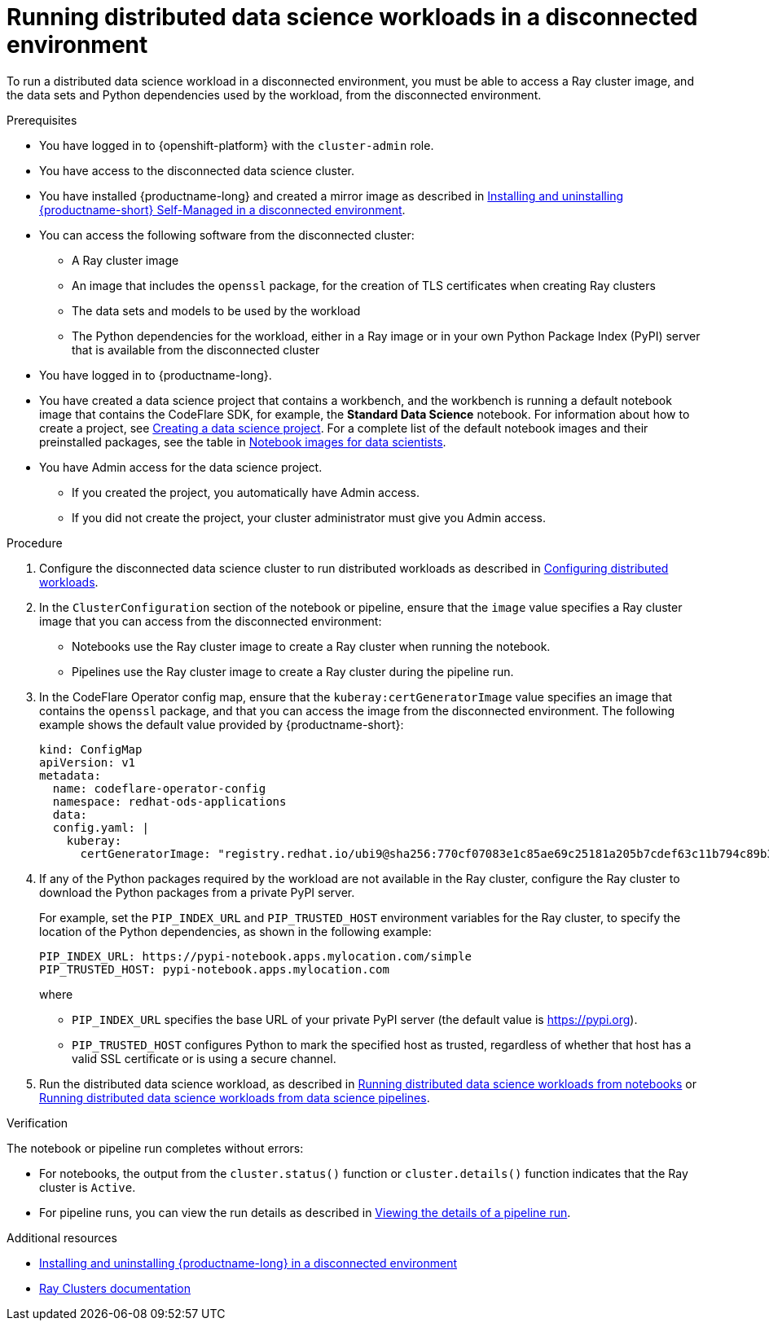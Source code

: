 :_module-type: PROCEDURE

[id="running-distributed-data-science-workloads-disconnected-env_{context}"]
= Running distributed data science workloads in a disconnected environment

[role='_abstract']
To run a distributed data science workload in a disconnected environment, you must be able to access a Ray cluster image, and the data sets and Python dependencies used by the workload, from the disconnected environment.

.Prerequisites
* You have logged in to {openshift-platform} with the `cluster-admin` role.
* You have access to the disconnected data science cluster.
* You have installed {productname-long} and created a mirror image as described in link:{rhoaidocshome}{default-format-url}/installing_and_uninstalling_openshift_ai_self-managed_in_a_disconnected_environment[Installing and uninstalling {productname-short} Self-Managed in a disconnected environment].
* You can access the following software from the disconnected cluster:
** A Ray cluster image
** An image that includes the `openssl` package, for the creation of TLS certificates when creating Ray clusters
** The data sets and models to be used by the workload
** The Python dependencies for the workload, either in a Ray image or in your own Python Package Index (PyPI) server that is available from the disconnected cluster
* You have logged in to {productname-long}.

ifndef::upstream[]
* You have created a data science project that contains a workbench, and the workbench is running a default notebook image that contains the CodeFlare SDK, for example, the *Standard Data Science* notebook. For information about how to create a project, see link:{rhoaidocshome}/working_on_data_science_projects/working-on-data-science-projects_nb-server#creating-a-data-science-project_nb-server[Creating a data science project].
For a complete list of the default notebook images and their preinstalled packages, see the table in link:{rhoaidocshome}/working_on_data_science_projects/creating-and-importing-notebooks_notebooks#notebook-images-for-data-scientists_notebooks[Notebook images for data scientists].
endif::[]
ifdef::upstream[]
* You have created a data science project that contains a workbench, and the workbench is running a default notebook image that contains the CodeFlare SDK, for example, the *Standard Data Science* notebook. For information about how to create a project, see link:{odhdocshome}/working-on-data-science-projects/#_using_data_science_projects[Creating a data science project].
For a complete list of the default notebook images and their preinstalled packages, see the table in link:{odhdocshome}/working-on-data-science-projects/#_using_data_science_projects[Notebook images for data scientists].
endif::[]

* You have Admin access for the data science project.
** If you created the project, you automatically have Admin access. 
** If you did not create the project, your cluster administrator must give you Admin access.


.Procedure
. Configure the disconnected data science cluster to run distributed workloads as described in link:{rhoaidocshome}{default-format-url}/working_with_distributed_workloads/configuring-distributed-workloads_distributed-workloads[Configuring distributed workloads].
. In the `ClusterConfiguration` section of the notebook or pipeline, ensure that the `image` value specifies a Ray cluster image that you can access from the disconnected environment:
* Notebooks use the Ray cluster image to create a Ray cluster when running the notebook.
* Pipelines use the Ray cluster image to create a Ray cluster during the pipeline run.
. In the CodeFlare Operator config map, ensure that the `kuberay:certGeneratorImage` value specifies an image that contains the `openssl` package, and that you can access the image from the disconnected environment.
The following example shows the default value provided by {productname-short}:
+
[source,bash]
----
kind: ConfigMap
apiVersion: v1
metadata:
  name: codeflare-operator-config
  namespace: redhat-ods-applications
  data:
  config.yaml: |
    kuberay:
      certGeneratorImage: "registry.redhat.io/ubi9@sha256:770cf07083e1c85ae69c25181a205b7cdef63c11b794c89b3b487d4670b4c328"
----
. If any of the Python packages required by the workload are not available in the Ray cluster, configure the Ray cluster to download the Python packages from a private PyPI server.
+
For example, set the `PIP_INDEX_URL` and `PIP_TRUSTED_HOST` environment variables for the Ray cluster, to specify the location of the Python dependencies, as shown in the following example:
+
----
PIP_INDEX_URL: https://pypi-notebook.apps.mylocation.com/simple
PIP_TRUSTED_HOST: pypi-notebook.apps.mylocation.com
----
where
* `PIP_INDEX_URL` specifies the base URL of your private PyPI server (the default value is https://pypi.org).
* `PIP_TRUSTED_HOST` configures Python to mark the specified host as trusted, regardless of whether that host has a valid SSL certificate or is using a secure channel.
. Run the distributed data science workload, as described in link:{rhoaidocshome}{default-format-url}/working_with_distributed_workloads/running-distributed-workloads_distributed-workloads#running-distributed-data-science-workloads-from-notebooks_distributed-workloads[Running distributed data science workloads from notebooks] or link:{rhoaidocshome}{default-format-url}/working_with_distributed_workloads/running-distributed-workloads_distributed-workloads#running-distributed-data-science-workloads-from-ds-pipelines_distributed-workloads[Running distributed data science workloads from data science pipelines].

.Verification
The notebook or pipeline run completes without errors:

* For notebooks, the output from the `cluster.status()` function or `cluster.details()` function indicates that the Ray cluster is `Active`.
* For pipeline runs, you can view the run details as described in link:{rhoaidocshome}{default-format-url}/working_on_data_science_projects/working-with-data-science-pipelines_ds-pipelines#viewing-the-details-of-a-pipeline-run_ds-pipelines[Viewing the details of a pipeline run].


[role='_additional-resources']
.Additional resources

* link:{rhoaidocshome}{default-format-url}/installing_and_uninstalling_openshift_ai_self-managed_in_a_disconnected_environment[Installing and uninstalling {productname-long} in a disconnected environment]
* link:https://docs.ray.io/en/latest/cluster/getting-started.html[Ray Clusters documentation]
